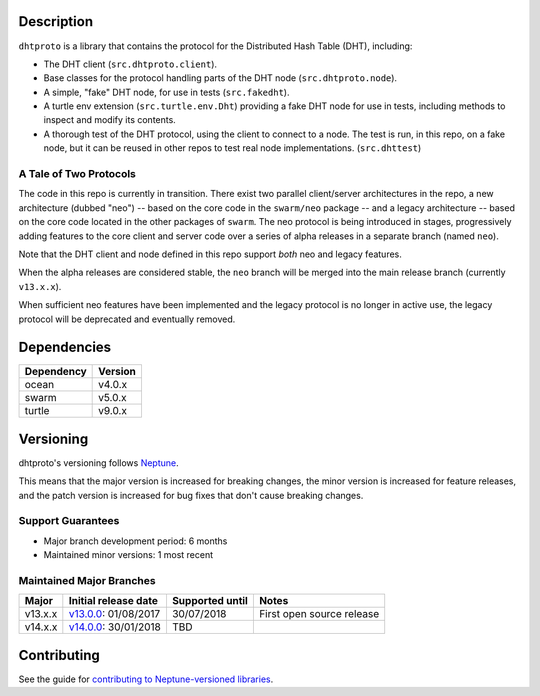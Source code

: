 Description
===========

``dhtproto`` is a library that contains the protocol for the Distributed Hash
Table (DHT), including:

* The DHT client (``src.dhtproto.client``).
* Base classes for the protocol handling parts of the DHT node
  (``src.dhtproto.node``).
* A simple, "fake" DHT node, for use in tests (``src.fakedht``).
* A turtle env extension (``src.turtle.env.Dht``) providing a fake DHT node for
  use in tests, including methods to inspect and modify its contents.
* A thorough test of the DHT protocol, using the client to connect to a node.
  The test is run, in this repo, on a fake node, but it can be reused in other
  repos to test real node implementations. (``src.dhttest``)

A Tale of Two Protocols
-----------------------

The code in this repo is currently in transition. There exist two parallel
client/server architectures in the repo, a new architecture (dubbed "neo") --
based on the core code in the ``swarm/neo`` package -- and a legacy architecture
-- based on the core code located in the other packages of ``swarm``. The neo
protocol is being introduced in stages, progressively adding features to the
core client and server code over a series of alpha releases in a separate branch
(named ``neo``).

Note that the DHT client and node defined in this repo support *both* neo and
legacy features.

When the alpha releases are considered stable, the ``neo`` branch will be merged
into the main release branch (currently ``v13.x.x``).

When sufficient neo features have been implemented and the legacy protocol is no
longer in active use, the legacy protocol will be deprecated and eventually
removed.

Dependencies
============

==========  =======
Dependency  Version
==========  =======
ocean       v4.0.x
swarm       v5.0.x
turtle      v9.0.x
==========  =======

Versioning
==========

dhtproto's versioning follows `Neptune
<https://github.com/sociomantic-tsunami/neptune/blob/master/doc/library-user.rst>`_.

This means that the major version is increased for breaking changes, the minor
version is increased for feature releases, and the patch version is increased
for bug fixes that don't cause breaking changes.

Support Guarantees
------------------

* Major branch development period: 6 months
* Maintained minor versions: 1 most recent

Maintained Major Branches
-------------------------

======= ==================== =============== =====
Major   Initial release date Supported until Notes
======= ==================== =============== =====
v13.x.x v13.0.0_: 01/08/2017 30/07/2018      First open source release
v14.x.x v14.0.0_: 30/01/2018 TBD
======= ==================== =============== =====

.. _v13.0.0: https://github.com/sociomantic-tsunami/dhtproto/releases/tag/v13.0.0
.. _v14.0.0: https://github.com/sociomantic-tsunami/dhtproto/releases/tag/v14.0.0


Contributing
============

See the guide for `contributing to Neptune-versioned libraries
<https://github.com/sociomantic-tsunami/neptune/blob/master/doc/library-contributor.rst>`_.
